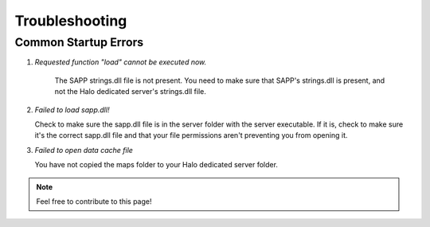 Troubleshooting
=================


Common Startup Errors
-----------------------

1. *Requested function "load" cannot be executed now.*

    The SAPP strings.dll file is not present.
    You need to make sure that SAPP's strings.dll is present, and not the Halo dedicated server's strings.dll file.

2. *Failed to load sapp.dll!*

   Check to make sure the sapp.dll file is in the server folder with the server executable.
   If it is, check to make sure it's the correct sapp.dll file and that your file permissions aren't preventing you from opening it.

3.  *Failed to open data cache file*
    
    You have not copied the maps folder to your Halo dedicated server folder.


.. note:: Feel free to contribute to this page!
